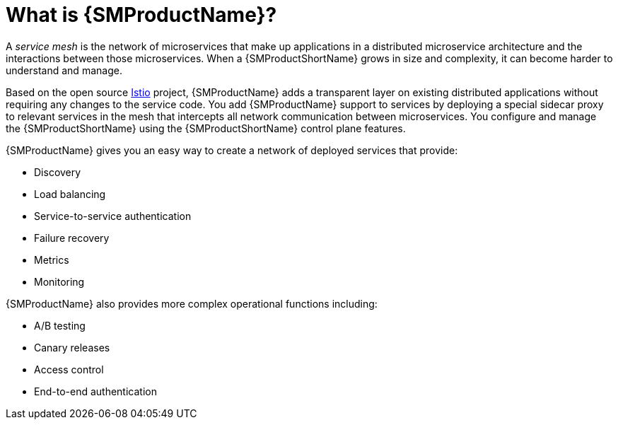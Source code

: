 ////
Module included in the following assemblies:
-service_mesh/v1x/ossm-architecture.adoc
-service_mesh/v2x/ossm-architecture.adoc
////

:_mod-docs-content-type: CONCEPT
[id="ossm-understanding-service-mesh_{context}"]
= What is {SMProductName}?

A _service mesh_ is the network of microservices that make up applications in a distributed microservice architecture and the interactions between those microservices. When a {SMProductShortName} grows in size and complexity, it can become harder to understand and manage.

Based on the open source link:https://istio.io/[Istio] project, {SMProductName} adds a transparent layer on existing distributed applications without requiring any changes to the service code. You add {SMProductName} support to services by deploying a special sidecar proxy to relevant services in the mesh that intercepts all network communication between microservices. You configure and manage the {SMProductShortName} using the {SMProductShortName} control plane features.

{SMProductName} gives you an easy way to create a network of deployed services that provide:

* Discovery
* Load balancing
* Service-to-service authentication
* Failure recovery
* Metrics
* Monitoring

{SMProductName} also provides more complex operational functions including:

* A/B testing
* Canary releases
* Access control
* End-to-end authentication

